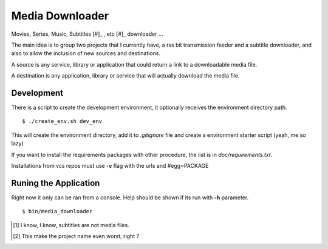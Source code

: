 Media Downloader
================

Movies, Series, Music, Subtitles [#]_ , etc [#]_ downloader ... 

The main idea is to group two projects that I currently have, a rss bit
transmission feeder and a subtitle downloader, and also to allow the inclusion
of new sources and destinations.

A source is any service, library or application that could return a link to a
downloadable media file.

A destination is any application, library or service that will actually download
the media file.

Development
+++++++++++

There is a script to create the development environment, it optionally receives
the environment directory path.

::

    $ ./create_env.sh dev_env

This will create the environment directory, add it to *.gitignore* file and create
a environment starter script (yeah, me so lazy)

If you want to install the requirements packages with other procedure, the list
is in *doc/requirements.txt*.

Installations from vcs repos must use -e flag with the urls and #egg=PACKAGE

Runing the Application
++++++++++++++++++++++

Right now it only can be ran from a console. Help should be shown if its run
with **-h** parameter.

::

    $ bin/media_downloader


.. [1] I know, I know, subtitles are not media files.
.. [2] This make the project name even worst, right ?


